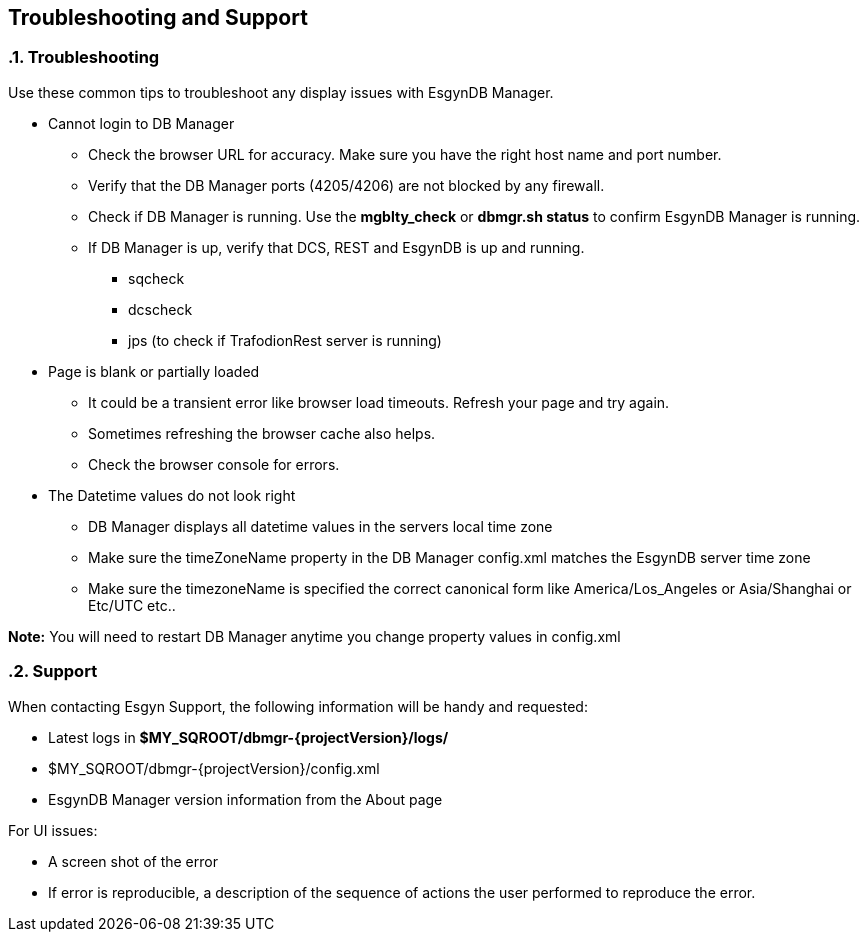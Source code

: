 ////
/**
  *(C) Copyright 2015 Esgyn Corporation
  *
  * Confidential computer software. Valid license from Esgyn required for
  * possession, use or copying. Consistent with FAR 12.211 and 12.212,
  * Commercial Computer Software, Computer Software Documentation, and
  * Technical Data for Commercial Items are licensed to the U.S. Government
  * under vendor's standard commercial license.
  *
  */
////
[[architecture]]
== Troubleshooting and Support
:doctype: book
:numbered:
:toc: left
:icons: font
:experimental:

=== Troubleshooting
Use these common tips to troubleshoot any display issues with EsgynDB Manager.

* Cannot login to DB Manager
** Check the browser URL for accuracy. Make sure you have the right host name and port number.
** Verify that the DB Manager ports (4205/4206) are not blocked by any firewall.
** Check if DB Manager is running. Use the *mgblty_check* or *dbmgr.sh status* to confirm EsgynDB Manager is running.
** If DB Manager is up, verify that DCS, REST and EsgynDB is up and running.
*** sqcheck
*** dcscheck
*** jps  (to check if TrafodionRest server is running)

* Page is blank or partially loaded
** It could be a transient error like browser load timeouts. Refresh your page and try again.
** Sometimes refreshing the browser cache also helps.
** Check the browser console for errors.

* The Datetime values do not look right
** DB Manager displays all datetime values in the servers local time zone
** Make sure the timeZoneName property in the DB Manager config.xml matches the EsgynDB server time zone
** Make sure the timezoneName is specified the correct canonical form like America/Los_Angeles or Asia/Shanghai or Etc/UTC etc..

*Note:* You will need to restart DB Manager anytime you change property values in config.xml

=== Support
When contacting Esgyn Support, the following information will be handy and requested:

* Latest logs in *$MY_SQROOT/dbmgr-{projectVersion}/logs/*
* $MY_SQROOT/dbmgr-{projectVersion}/config.xml
* EsgynDB Manager version information from the About page

For UI issues:

* A screen shot of the error
* If error is reproducible, a description of the sequence of actions the user performed to reproduce the error.
